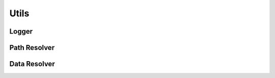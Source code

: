 Utils
*****

Logger
======

Path Resolver
=============

Data Resolver
=============
.. todo::
    Should prob rework model/item classes so this isn't needed